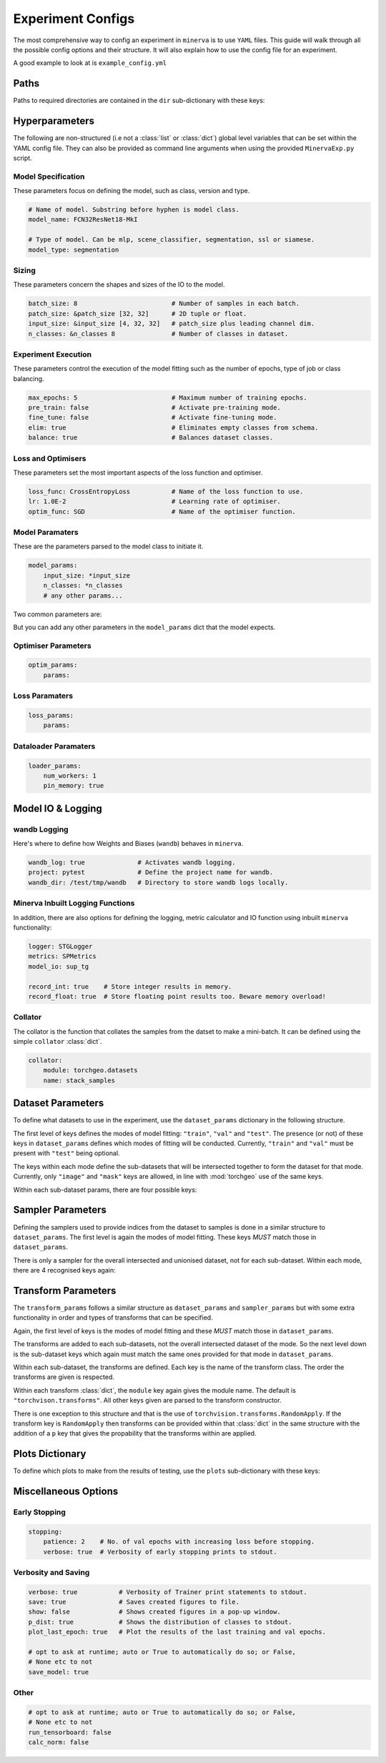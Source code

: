 Experiment Configs
==================

The most comprehensive way to config an experiment in ``minerva`` is to use ``YAML`` files.
This guide will walk through all the possible config options and their structure.
It will also explain how to use the config file for an experiment.

A good example to look at is ``example_config.yml``

.. code-block:: yaml
    :caption: The ``example_config.yml`` demonstrating how to construct a master config to define an experiment in ``minerva``.

    ---
    #       *       *    __  ________   ____________ _    _____
    #   *        *      /  |/  /  _/ | / / ____/ __ \ |  / /   |  *           *
    #       *          / /|_/ // //  |/ / __/ / /_/ / | / / /| |     *
    #   *       *     / /  / // // /|  / /___/ _, _/| |/ / ___ |               *
    #    *           /_/  /_/___/_/ |_/_____/_/ |_| |___/_/  |_|     *   *
    #
    #                          EXAMPLE MASTER CONFIG FILE
    #
    # === PATHS ===================================================================
    dir:
        data: tests/tmp/data
        configs:
            data_config: Chesapeake7.yml
            imagery_config: NAIP.yml
        results: tests/tmp/results
        cache: tests/tmp/cache

    # === HYPERPARAMETERS =========================================================
    # ---+ Model Specification +---------------------------------------------------
    # Name of model. Substring before hyphen is model class.
    model_name: FCN32ResNet18-MkI

    # Type of model. Can be mlp, scene_classifier, segmentation, ssl or siamese.
    model_type: segmentation

    # ---+ Sizing +----------------------------------------------------------------
    batch_size: 8                         # Number of samples in each batch.
    patch_size: &patch_size [32, 32]      # 2D tuple or float.
    input_size: &input_size [4, 32, 32]   # patch_size plus leading channel dim.
    n_classes: &n_classes 8               # Number of classes in dataset.

    # ---+ Loss and Optimisers +---------------------------------------------------
    loss_func: CrossEntropyLoss           # Name of the loss function to use.
    lr: 1.0E-2                            # Learning rate of optimiser.
    optim_func: SGD                       # Name of the optimiser function.

    # ---+ Miscellaneous +---------------------------------------------------------
    max_epochs: 5                         # Maximum number of training epochs.
    sample_pairs: false                   # Activates Siamese paired sampling.
    elim: true                            # Eliminates empty classes from schema.
    balance: true                         # Balances dataset classes.
    pre_train: false                      # Activate pre-training mode.
    fine_tune: false                      # Activate fine-tuning mode.

    # ---+ Model Parameters +------------------------------------------------------
    model_params:
        input_size: *input_size
        n_classes: *n_classes
        # any other params...

    # ---+ Optimiser Parameters +--------------------------------------------------
    optim_params:
        params:

    # ---+ Loss Function Parameters +----------------------------------------------
    loss_params:
        params:

    # ---+ Dataloader Parameters +-------------------------------------------------
    loader_params:
        num_workers: 1
        pin_memory: true

    # === MODEL IO & LOGGING ======================================================
    # ---+ wandb Logging +---------------------------------------------------------
    wandb_log: true              # Activates wandb logging.
    project: pytest              # Define the project name for wandb.
    wandb_dir: /test/tmp/wandb   # Directory to store wandb logs locally.

    # ---+ Minerva Inbuilt Logging Functions +-------------------------------------
    logger: STGLogger
    metrics: SPMetrics
    model_io: sup_tg

    record_int: true    # Store integer results in memory.
    record_float: true  # Store floating point results too. Beware memory overload!

    # ---+ Collator +--------------------------------------------------------------
    collator:
        module: torchgeo.datasets
        name: stack_samples

    # === DATASET PARAMETERS ======================================================
    dataset_params:
        # Training Dataset
        train:
            image:
                images_1:
                    module: minerva.datasets
                    name: TstImgDataset
                    root: test_images
                    params:
                        res: 1.0

                image2:
                    module: minerva.datasets
                    name: TstImgDataset
                    root: test_images
                    params:
                        res: 1.0

            mask:
                module: minerva.datasets
                name: TstMaskDataset
                root: test_lc
                params:
                    res: 1.0

        # Validation Dataset
        val:
            image:
                module: minerva.datasets
                name: TstImgDataset
                root: test_images
                params:
                    res: 1.0

            mask:
                module: minerva.datasets
                name: TstMaskDataset
                root: test_lc
                params:
                    res: 1.0

        # Test Dataset
        test:
            image:
                module: minerva.datasets
                name: TstImgDataset
                root: test_images
                params:
                    res: 1.0

            mask:
                module: minerva.datasets
                name: TstMaskDataset
                root: test_lc
                params:
                    res: 1.0

    # === SAMPLER PARAMETERS ======================================================
    sampler_params:
        # Training Dataset Sampler
        train:
            module: torchgeo.samplers
            name: RandomGeoSampler
            roi: false
            params:
                size: *patch_size
                length: 120

        # Validation Dataset Sampler
        val:
            module: torchgeo.samplers
            name: RandomGeoSampler
            roi: false
            params:
                size: *patch_size
                length: 32

        # Test Dataset Sampler
        test:
            module: torchgeo.samplers
            name: RandomGeoSampler
            roi: false
            params:
                size: *patch_size
                length: 32

    # === TRANSFORM PARAMETERS ====================================================
    transform_params:
        # Training Dataset Transforms
        train:
            image: false
            mask: false

        # Validation Dataset Transforms
        val:
            image: false
            mask: false

        # Test Dataset Transforms
        test:
            image: false
            mask: false

    # === PLOTTING OPTIONS ========================================================
    plots:
        History: true   # Plot of the training and validation metrics over epochs.
        CM: true        # Confusion matrix.
        Pred: true      # Pie chart of the distribution of the predicted classes.
        ROC: true       # Receiver Operator Characteristics for each class.
        micro: true     # Include micro averaging in ROC plot.
        macro: true     # Include macro averaging in ROC plot.
        Mask: true      # Plot predicted masks against ground truth and imagery.

    # === MISCELLANEOUS OPTIONS ===================================================
    # ---+ Early Stopping +--------------------------------------------------------
    stopping:
        patience: 2    # No. of val epochs with increasing loss before stopping.
        verbose: true  # Verbosity of early stopping prints to stdout.

    # ---+ Verbosity and Saving +--------------------------------------------------
    verbose: true           # Verbosity of Trainer print statements to stdout.
    save: true              # Saves created figures to file.
    show: false             # Shows created figures in a pop-up window.
    p_dist: true            # Shows the distribution of classes to stdout.
    plot_last_epoch: true   # Plot the results of the last training and val epochs.

    # opt to ask at runtime; auto or True to automatically do so; or False,
    # None etc to not
    save_model: true

    # ---+ Other +-----------------------------------------------------------------
    # opt to ask at runtime; auto or True to automatically do so; or False,
    # None etc to not
    run_tensorboard: false
    calc_norm: false


Paths
-----

Paths to required directories are contained in the ``dir`` sub-dictionary with these keys:

.. code-block:: yaml
    :caption: Example ``dir`` dictionary describing the paths to directories needed in experiment.

    dir:
        data: tests/tmp/data
        configs:
            data_config: Chesapeake7.yml
            imagery_config: NAIP.yml
        results: tests/tmp/results
        cache: tests/tmp/cache


.. py:data:: data

    Path to the data directory where the input data is stored within. Can be relative or absolute.
    Either defined as a string or a list of sequencial levels describing the path.

    :type: str | list


.. py:data:: cache

    Path to the cache directory storing dataset manifests and a place to output the latest / best version
    of a model. Can be relative or absolute. Either defined as a string or a list of sequencial levels
    describing the path.

    :type: str | list


.. py:data:: results

    Path to the results directory where the results from all experiments will be stored.
    Can be relative or absolute. Either defined as a string or a list of sequencial levels
    describing the path.

    :type: str | list


.. py:data:: configs

    Dictionary with two keys giving the paths to the auxillary configs:
    ``imagery_config`` and ``data_config``.

    :type: dict


Hyperparameters
---------------

The following are non-structured (i.e not a :class:`list` or :class:`dict`) global level variables
that can be set within the YAML config file. They can also be provided as command line arguments when
using the provided ``MinervaExp.py`` script.

Model Specification
^^^^^^^^^^^^^^^^^^^

These parameters focus on defining the model, such as class, version and type.

.. code-block:: yaml

    # Name of model. Substring before hyphen is model class.
    model_name: FCN32ResNet18-MkI

    # Type of model. Can be mlp, scene_classifier, segmentation, ssl or siamese.
    model_type: segmentation

.. py:data:: model_name

    Name of the model. Should take the form ``{class_name}-{version}`` where ``class_name``
    is a :class:`MinervaModel` class name and ``version`` is any string that can be used
    to differeniate version numbers of models and will be included in the ``exp_name`` used for results.

    :type: str


.. py:data:: model_type

    Type of model. Should be either ``"segmentation"``, ``"scene_classifier"``, ``"mlp"`` or ``"ssl"``.

    :type: str
    :value: "scene_classifier"


Sizing
^^^^^^

These parameters concern the shapes and sizes of the IO to the model.

.. code-block:: yaml

    batch_size: 8                         # Number of samples in each batch.
    patch_size: &patch_size [32, 32]      # 2D tuple or float.
    input_size: &input_size [4, 32, 32]   # patch_size plus leading channel dim.
    n_classes: &n_classes 8               # Number of classes in dataset.

.. py:data:: batch_size

    Number of samples in each batch.

    :type: int

.. py:data:: patch_size

    Define the shape of the patches in the dataset.

    :type: Tuple[int, int]

.. py:data:: input_size

    The :data:`patch_size` plus the leading channel dimension.

    :type: Tuple[int, int, int]

.. py:data:: n_classes

    Number of possible classes in the dataset.

    :type: int


Experiment Execution
^^^^^^^^^^^^^^^^^^^^

These parameters control the execution of the model fitting
such as the number of epochs, type of job or class balancing.

.. code-block:: yaml

    max_epochs: 5                         # Maximum number of training epochs.
    pre_train: false                      # Activate pre-training mode.
    fine_tune: false                      # Activate fine-tuning mode.
    elim: true                            # Eliminates empty classes from schema.
    balance: true                         # Balances dataset classes.


.. py:data:: max_epochs

    Maximum number of epochs of training and validation.

    :type: int
    :value: 5

.. py:data:: pre_train

    Defines this as a pre-train experiment. In this case, the backbone of the model will be saved
    to the cache at the end of training.

    :type: bool
    :value: False


.. py:data:: fine_tune

    Defines this as a fine-tuning experiment.

    :type: bool
    :value: False

.. py:data:: elim

    Will eliminate classes that have no samples in and reorder the class labels so they
    still run from ``0`` to ``n-1`` classes where ``n`` is the reduced number of classes.
    ``minerva`` ensures that labels are converted between the old and new schemes seamlessly.

    :type: bool
    :value: False


.. py:data:: balance

    Activates class balancing. For ``model_type="scene_classifer"`` or ``model_type="mlp"``,
    over and under sampling will be used. For ``model_type="segmentation"``, class weighting will be
    used on the loss function.

    :type: bool
    :value: False

Loss and Optimisers
^^^^^^^^^^^^^^^^^^^
These parameters set the most important aspects of the loss function and optimiser.

.. code-block:: yaml

    loss_func: CrossEntropyLoss           # Name of the loss function to use.
    lr: 1.0E-2                            # Learning rate of optimiser.
    optim_func: SGD                       # Name of the optimiser function.


.. py:data:: loss_func

    Name of the loss function to use.

    :type: str

.. py:data:: lr

    Learning rate of the optimiser

    :type: float

.. py:data:: optim_func

    Name of the optimiser function.

    :type: str


Model Paramaters
^^^^^^^^^^^^^^^^
These are the parameters parsed to the model class to initiate it.

.. code-block:: yaml

    model_params:
        input_size: *input_size
        n_classes: *n_classes
        # any other params...

Two common parameters are:

.. py:data:: input_size
    :noindex:

    Shape of the input to the model. Typically in CxHxW format.
    Should align with the values given for ``patch_size``.

    :type: list

.. py:data:: n_classes
    :noindex:

    Number of possible classes to predict in output.
    Best to parse :data:`n_classes` using ``*n_classes``.

    :type: int

But you can add any other parameters in the ``model_params`` dict that the model expects.

Optimiser Parameters
^^^^^^^^^^^^^^^^^^^^

.. code-block:: yaml

    optim_params:
        params:


Loss Paramaters
^^^^^^^^^^^^^^^

.. code-block:: yaml

    loss_params:
        params:

Dataloader Paramaters
^^^^^^^^^^^^^^^^^^^^^

.. code-block:: yaml

    loader_params:
        num_workers: 1
        pin_memory: true


Model IO & Logging
------------------

wandb Logging
^^^^^^^^^^^^^

Here's where to define how Weights and Biases (``wandb``) behaves in ``minerva``.

.. code-block:: yaml

    wandb_log: true              # Activates wandb logging.
    project: pytest              # Define the project name for wandb.
    wandb_dir: /test/tmp/wandb   # Directory to store wandb logs locally.


Minerva Inbuilt Logging Functions
^^^^^^^^^^^^^^^^^^^^^^^^^^^^^^^^^

In addition, there are also options for defining the logging, metric calculator
and IO function using inbuilt ``minerva`` functionality:

.. code-block:: yaml

    logger: STGLogger
    metrics: SPMetrics
    model_io: sup_tg

    record_int: true    # Store integer results in memory.
    record_float: true  # Store floating point results too. Beware memory overload!


.. py:data:: logger
    :noindex:

    Specify the logger to use. Must be the name of a :class:`MinervaLogger` class
    within :mod:`logger`.

    :type: str


.. py:data:: metrics
    :noindex:

    Specify the metric logger to use. Must be the name of a :class:`MinervaMetrics` class
    within :mod:`metrics`.

    :type: str


.. py:data:: model_io

    Specify the IO function to use to handle IO for the model during fitting. Must be the name
    of a function within :mod:`modelio`.

    :type: str


.. py:data:: record_int

    Store the integer results of each epoch in memory such the predictions, ground truth etc.

    :type: bool


.. py:data:: record_float

    Store the floating point results of each epoch in memory such as the raw predicted probabilities.

    .. warning::
        Could cause a memory overload issue with large datasets or systems with small RAM capacity.


Collator
^^^^^^^^

The collator is the function that collates the samples from the datset to make a mini-batch. It can be
defined using the simple ``collator`` :class:`dict`.

.. code-block:: yaml

    collator:
        module: torchgeo.datasets
        name: stack_samples


.. py:data:: module
    :noindex:

    Name of module that collator function can be imported from.

    :type: str


.. py:data:: name
    :noindex:

    Name of collator function.

    :type: str


Dataset Parameters
------------------

To define what datasets to use in the experiment, use the ``dataset_params`` dictionary in the following structure.

.. code-block:: yaml
    :caption: Example ``dataset_params`` defining train, validation and test datasets with image and mask sub-datasets.

    dataset_params:
    # Training Dataset
    train:
        image:
            module: torchgeo.datasets
            name: NAIP
            root: NAIP/NAIP 2013/Train
            params:
                res: 1.0
        mask:
            module: torchgeo.datasets
            name: Chesapeake13
            root: Chesapeake13
            params:
                res: 1.0
                download: False
                checksum: False

    # Validation Dataset
    val:
        image:
            module: torchgeo.datasets
            name: NAIP
            root: NAIP/NAIP 2013/Validation
            params:
                res: 1.0
        mask:
            module: torchgeo.datasets
            name: Chesapeake13
            root: Chesapeake13
            params:
                res: 1.0
                download: False

    # Test Dataset
    test:
        image:
            module: torchgeo.datasets
            name: NAIP
            root: NAIP/NAIP 2013/Test
            params:
                res: 1.0
        mask:
            module: torchgeo.datasets
            name: Chesapeake13
            root: Chesapeake13
            params:
                res: 1.0
                download: False


The first level of keys defines the modes of model fitting: ``"train"``, ``"val"`` and ``"test"``.
The presence (or not) of these keys in ``dataset_params`` defines which modes of fitting will be conducted.
Currently, ``"train"`` and ``"val"`` must be present with ``"test"`` being optional.

The keys within each mode define the sub-datasets that will be intersected together to form
the dataset for that mode. Currently, only ``"image"`` and ``"mask"`` keys are allowed, in line with
:mod:`torchgeo` use of the same keys.

Within each sub-dataset params, there are four possible keys:

.. py:data:: module

    Defines the module the dataset class is in.

    :type: str
    :value: "torchgeo.datasets"


.. py:data:: name

    Name of the dataset class that is within ``module``.

    :type: str


.. py:data:: root

    Path from the data directory (given in ``dir["data"]``) to the directory containing the sub-dataset data.

    :type: str


.. py:data:: params

    Arguments to the dataset class (excluding ``root``).

    :type: Dict[str, Any]


Sampler Parameters
------------------

Defining the samplers used to provide indices from the dataset to samples is done in a
similar structure to ``dataset_params``. The first level is again the modes of model fitting.
These keys *MUST* match those in ``dataset_params``.

.. code-block:: yaml
    :caption: Exampler ``sampler_params``.

    sampler_params:
        # Training Dataset Sampler
        train:
            module: torchgeo.samplers
            name: RandomGeoSampler
            roi: False
            params:
                size: 224
                length: 96000

        # Validation Dataset Sampler
        val:
            module: torchgeo.samplers
            name: RandomGeoSampler
            roi: False
            params:
                size: 224
                length: 3200

        # Test Dataset Sampler
        test:
            module: torchgeo.samplers
            name: RandomGeoSampler
            roi: False
            params:
                size: 224
                length: 9600


There is only a sampler for the overall intersected and unionised dataset, not for each sub-dataset.
Within each mode, there are 4 recognised keys again:


.. py:data:: module
    :noindex:

    Module name that the sampler class resides in.

    :type: str


.. py:data:: name
    :noindex:

    Name of sampler class within ``module``.

    :type: str


.. py:data:: roi

    Region-of-interest. Providing ``False`` uses dataset ROI. Else, one can provide a 6-element :class:`tuple`
    in the order ``minx``, ``maxx``, ``miny``, ``maxy``, ``mint`` and ``maxt`` that defines a reduced area
    to sample from that are within the dataset ROI.

    :type: Literal[False] | Tuple[float, float, float, float, float, float]


.. py:data:: params
    :noindex:

    Arguments to sampler constructor (excluding ROI).

    :type: dict


Transform Parameters
--------------------

The ``transform_params`` follows a similar structure as ``dataset_params`` and ``sampler_params`` but with
some extra functionality in order and types of transforms that can be specified.

Again, the first level of keys is the modes of model fitting and these *MUST* match those in ``dataset_params``.

.. code-block:: yaml
    :caption: Example ``transform_params``.

    transform_params:
        # Training Dataset Transforms
        train:
            image:
                Normalise:
                    module: minerva.transforms
                    norm_value: 255
                RandomHorizontalFlip:
                    module: torchvision.transforms
                RandomVerticalFlip:
                    module: torchvision.transforms
                RandomResizedCrop:
                    module: torchvision.transforms
                    size: 224
                GaussianBlur:
                    module: torchvision.transforms
                    kernel_size: 25

        # Validation Dataset Transforms
        val:
            image:
                Normalise:
                    module: minerva.transforms
                    norm_value: 255
                RandomHorizontalFlip:
                    module: torchvision.transforms
                RandomVerticalFlip:
                    module: torchvision.transforms
                RandomResizedCrop:
                    module: torchvision.transforms
                    size: 224
                GaussianBlur:
                    module: torchvision.transforms
                    kernel_size: 25


The transforms are added to each sub-datasets, not the overall intersected dataset of the mode.
So the next level down is the sub-dataset keys which again must match the same ones provided for that
mode in ``dataset_params``.

Within each sub-dataset, the transforms are defined. Each key is the name of the transform class.
The order the transforms are given is respected.

Within each transform :class:`dict`, the ``module`` key again gives the module name.
The default is ``"torchvison.transforms"``. All other keys given are parsed to the transform constructor.

There is one exception to this structure and that is the use of ``torchvision.transforms.RandomApply``.
If the transform key is ``RandomApply`` then transforms can be provided within that :class:`dict` in the same
structure with the addition of a ``p`` key that gives the propability that the transforms within are applied.


Plots Dictionary
----------------

To define which plots to make from the results of testing, use the ``plots`` sub-dictionary with these keys:

.. code-block:: yaml
    :caption: Example ``plots`` dictionary.

    plots:
        History: True
        CM: False
        Pred: False
        ROC: False
        micro: False
        macro: True
        Mask: False

.. py:data:: History

    Plot a graph of the model history. By default, this will plot a graph of any metrics with
    keys containing ``"train"`` or ``"val"``.

    :type: bool


.. py:data:: CM

    Plots a confusion matrix.

    :type: bool


.. py:data:: Pred

    Plots a pie chart of the relative sizes of the classes within the predictions from the model.

    :type: bool


.. py:data:: ROC

    Plots a *Receiver over Operator Curve* (ROC) including *Area Under Curve* (AUC) scores.

    :type: bool


.. py:data:: micro

    Only used with ``ROC=True``. ROC plot includes micro-average ROC.

    .. warning::
        Adding this plot can be very computationally and memory intensive.
        Avoid use with large datasets!

    :type: bool


.. py:data:: macro

    Only used with ``ROC=True``. ROC plot includes macro-average ROC.

    :type: bool


.. py:data:: Mask

    Plots a comparison of predicted segmentation masks, the ground truth
    and original RGB imagery from a random selection of samples put to the model.

    :type: bool


Miscellaneous Options
---------------------

Early Stopping
^^^^^^^^^^^^^^

.. code-block:: yaml

    stopping:
        patience: 2    # No. of val epochs with increasing loss before stopping.
        verbose: true  # Verbosity of early stopping prints to stdout.

.. py:data:: stopping

    Dictionary to hold the parameters defining the early stopping functionality.
    If no dictionary is given, it is assumed that there will be no early stopping.

    :type: dict


.. py:data:: patience

    Number of validation epochs with increasing loss from
    the lowest recorded validation loss before stopping the experiment.

    :type: int

.. py:data:: verbose
    :noindex:

    Verbosity of the early stopping prints to stdout.

    :type: bool


Verbosity and Saving
^^^^^^^^^^^^^^^^^^^^

.. code-block:: yaml

    verbose: true           # Verbosity of Trainer print statements to stdout.
    save: true              # Saves created figures to file.
    show: false             # Shows created figures in a pop-up window.
    p_dist: true            # Shows the distribution of classes to stdout.
    plot_last_epoch: true   # Plot the results of the last training and val epochs.

    # opt to ask at runtime; auto or True to automatically do so; or False,
    # None etc to not
    save_model: true

.. py:data:: verbose

    Verbosity of :class:`trainer.Trainer` prints to stdout.

    :type: bool


.. py:data:: save

    Whether to save plots created to file or not.

    :type: bool
    :value: True


.. py:data:: show

    Whether to show plots created in a window or not.

    .. warning::
        Do not use with a terminal-less operation, e.g. SLURM.

    :type: bool
    :value: False


.. py:data:: p_dist

    Whether to print the distribution of classes within the data to ``stdout``.

    :type: bool
    :value: False


.. py:data:: plot_last_epoch

    Whether to plot the results from the final validation epoch.

    :type: bool
    :value: False

.. py:data:: save_model

    Whether to save the model at end of testing. Must be ``True``, ``False`` or ``"auto"``.
    Setting ``"auto"`` will automatically save the model to file.
    ``True`` will ask the user whether to or not at runtime.
    ``False`` will not save the model and will not ask the user at runtime.

    :type: str | bool
    :value: False

Other
^^^^^

.. code-block:: yaml

    # opt to ask at runtime; auto or True to automatically do so; or False,
    # None etc to not
    run_tensorboard: false
    calc_norm: false

.. py:data:: run_tensorboard

    Whether to run the Tensorboard logs at end of testing. Must be ``True``, ``False`` or ``"auto"``.
    Setting ``"auto"`` will automatically locate and run the logs on a local browser.
    ``True`` will ask the user whether to or not at runtime.
    ``False`` will not save the model and will not ask the user at runtime.

    :type: str | bool
    :value: False

.. py:data:: calc_norm

    *Depreciated*: Calculates the gradient norms.

    :type: bool
    :value: False

